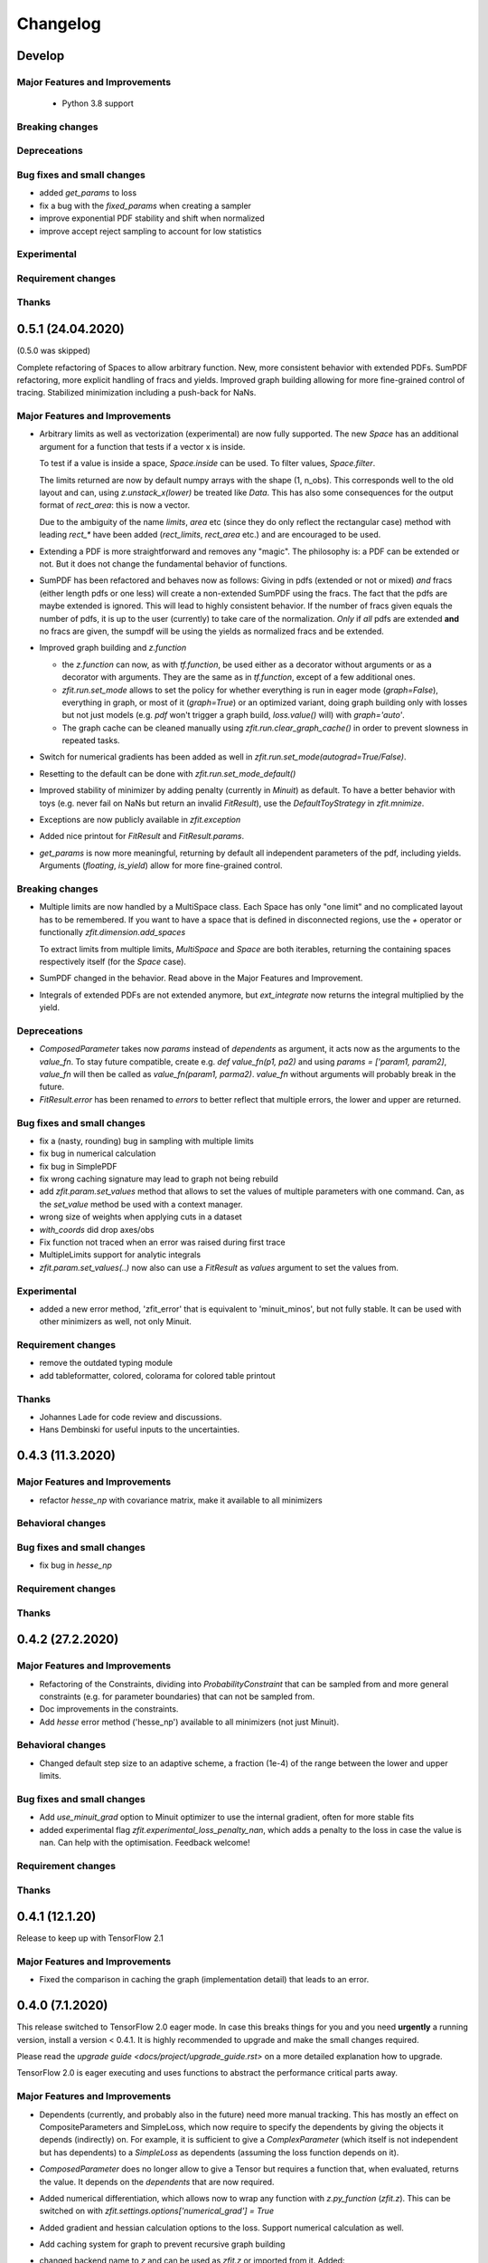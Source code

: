 *********
Changelog
*********

Develop
=======


Major Features and Improvements
-------------------------------
 - Python 3.8 support

Breaking changes
------------------

Depreceations
-------------


Bug fixes and small changes
---------------------------
- added `get_params` to loss
- fix a bug with the `fixed_params` when creating a sampler
- improve exponential PDF stability and shift when normalized
- improve accept reject sampling to account for low statistics

Experimental
------------

Requirement changes
-------------------

Thanks
------

0.5.1 (24.04.2020)
==================
(0.5.0 was skipped)

Complete refactoring of Spaces to allow arbitrary function.
New, more consistent behavior with extended PDFs.
SumPDF refactoring, more explicit handling of fracs and yields.
Improved graph building allowing for more fine-grained control of tracing.
Stabilized minimization including a push-back for NaNs.



Major Features and Improvements
-------------------------------
- Arbitrary limits as well as vectorization (experimental)
  are now fully supported. The new `Space` has an additional argument for a function that
  tests if a vector x is inside.

  To test if a value is inside a space, `Space.inside` can be used. To filter values, `Space.filter`.

  The limits returned are now by default numpy arrays with the shape (1, n_obs). This corresponds well
  to the old layout and can, using `z.unstack_x(lower)` be treated like `Data`. This has also some
  consequences for the output format of `rect_area`: this is now a vector.

  Due to the ambiguity of the name `limits`, `area` etc (since they do only reflect the rectangular case)
  method with leading `rect_*` have been added (`rect_limits`, `rect_area` etc.) and are encouraged to be used.

- Extending a PDF is more straightforward and removes any "magic". The philosophy is: a PDF can be extended
  or not. But it does not change the fundamental behavior of functions.

- SumPDF has been refactored and behaves now as follows:
  Giving in pdfs (extended or not or mixed) *and* fracs (either length pdfs or one less) will create a
  non-extended SumPDF using the fracs. The fact that the pdfs are maybe extended is ignored.
  This will lead to highly consistent behavior.
  If the number of fracs given equals the number of pdfs, it is up to the user (currently) to take care of
  the normalization.
  *Only* if *all* pdfs are extended **and** no fracs are given, the sumpdf will be using the yields as
  normalized fracs and be extended.

- Improved graph building and `z.function`

  * the `z.function` can now, as with `tf.function`, be used either as a decorator without arguments or as a decorator with arguments. They are the same as in `tf.function`, except of a few additional ones.
  * `zfit.run.set_mode` allows to set the policy for whether everything is run in eager mode (`graph=False`),
    everything in graph, or most of it (`graph=True`) or an optimized variant, doing graph building only with
    losses but not just models (e.g. `pdf` won't trigger a graph build, `loss.value()` will) with `graph='auto'`.
  * The graph cache can be cleaned manually using `zfit.run.clear_graph_cache()` in order to prevent slowness
    in repeated tasks.

- Switch for numerical gradients has been added as well in `zfit.run.set_mode(autograd=True/False)`.
- Resetting to the default can be done with `zfit.run.set_mode_default()`
- Improved stability of minimizer by adding penalty (currently in `Minuit`) as default. To have a
  better behavior with toys (e.g. never fail on NaNs but return an invalid `FitResult`), use the
  `DefaultToyStrategy` in `zfit.mnimize`.
- Exceptions are now publicly available in `zfit.exception`
- Added nice printout for `FitResult` and `FitResult.params`.
- `get_params` is now more meaningful, returning by default all independent parameters of the pdf, including yields.
  Arguments (`floating`, `is_yield`) allow for more fine-grained control.

Breaking changes
------------------
- Multiple limits are now handled by a MultiSpace class. Each Space has only "one limit"
  and no complicated layout has to be remembered. If you want to have a space that is
  defined in disconnected regions, use the `+` operator or functionally `zfit.dimension.add_spaces`

  To extract limits from multiple limits, `MultiSpace` and `Space` are both iterables, returning
  the containing spaces respectively itself (for the `Space` case).
- SumPDF changed in the behavior. Read above in the Major Features and Improvement.
- Integrals of extended PDFs are not extended anymore, but `ext_integrate` now returns the
  integral multiplied by the yield.

Depreceations
-------------
- `ComposedParameter` takes now `params` instead of `dependents` as argument, it acts now as
  the arguments to the `value_fn`. To stay future compatible, create e.g. `def value_fn(p1, pa2)`
  and using `params = ['param1, param2]`, `value_fn` will then be called as `value_fn(param1, parma2)`.
  `value_fn` without arguments will probably break in the future.
- `FitResult.error` has been renamed to `errors` to better reflect that multiple errors, the lower and
  upper are returned.


Bug fixes and small changes
---------------------------
- fix a (nasty, rounding) bug in sampling with multiple limits
- fix bug in numerical calculation
- fix bug in SimplePDF
- fix wrong caching signature may lead to graph not being rebuild
- add `zfit.param.set_values` method that allows to set the values of multiple
  parameters with one command. Can, as the `set_value` method be used with a context manager.
- wrong size of weights when applying cuts in a dataset
- `with_coords` did drop axes/obs
- Fix function not traced when an error was raised during first trace
- MultipleLimits support for analytic integrals
- `zfit.param.set_values(..)` now also can use a `FitResult` as `values` argument to set the values
  from.

Experimental
------------
- added a new error method, 'zfit_error' that is equivalent to 'minuit_minos', but not fully
  stable. It can be used with other minimizers as well, not only Minuit.

Requirement changes
-------------------
- remove the outdated typing module
- add tableformatter, colored, colorama for colored table printout

Thanks
------
- Johannes Lade for code review and discussions.
- Hans Dembinski for useful inputs to the uncertainties.

0.4.3 (11.3.2020)
=================


Major Features and Improvements
-------------------------------

- refactor `hesse_np` with covariance matrix, make it available to all minimizers

Behavioral changes
------------------


Bug fixes and small changes
---------------------------

- fix bug in `hesse_np`


Requirement changes
-------------------


Thanks
------


0.4.2 (27.2.2020)
=================


Major Features and Improvements
-------------------------------

- Refactoring of the Constraints, dividing into `ProbabilityConstraint` that can be
  sampled from and more general constraints (e.g. for parameter boundaries) that
  can not be sampled from.
- Doc improvements in the constraints.
- Add `hesse` error method ('hesse_np') available to all minimizers (not just Minuit).


Behavioral changes
------------------
- Changed default step size to an adaptive scheme, a fraction (1e-4) of the range between the lower and upper limits.


Bug fixes and small changes
---------------------------
- Add `use_minuit_grad` option to Minuit optimizer to use the internal gradient, often for more stable fits
- added experimental flag `zfit.experimental_loss_penalty_nan`, which adds a penalty to the loss in case the value is
  nan. Can help with the optimisation. Feedback welcome!

Requirement changes
-------------------


Thanks
------


0.4.1 (12.1.20)
===============

Release to keep up with TensorFlow 2.1

Major Features and Improvements
-------------------------------

- Fixed the comparison in caching the graph (implementation detail) that leads to an error.


0.4.0 (7.1.2020)
================

This release switched to TensorFlow 2.0 eager mode. In case this breaks things for you and you need **urgently**
a running version, install a version
< 0.4.1. It is highly recommended to upgrade and make the small changes required.

Please read the `upgrade guide <docs/project/upgrade_guide.rst>` on a more detailed explanation how to upgrade.

TensorFlow 2.0 is eager executing and uses functions to abstract the performance critical parts away.


Major Features and Improvements
-------------------------------
- Dependents (currently, and probably also in the future) need more manual tracking. This has mostly
  an effect on CompositeParameters and SimpleLoss, which now require to specify the dependents by giving
  the objects it depends (indirectly) on. For example, it is sufficient to give a `ComplexParameter` (which
  itself is not independent but has dependents) to a `SimpleLoss` as dependents (assuming the loss
  function depends on it).
- `ComposedParameter` does no longer allow to give a Tensor but requires a function that, when evaluated,
  returns the value. It depends on the `dependents` that are now required.
- Added numerical differentiation, which allows now to wrap any function with `z.py_function` (`zfit.z`).
  This can be switched on with `zfit.settings.options['numerical_grad'] = True`
- Added gradient and hessian calculation options to the loss. Support numerical calculation as well.
- Add caching system for graph to prevent recursive graph building
- changed backend name to `z` and can be used as `zfit.z` or imported from it. Added:

   - `function` decorator that can be used to trace a function. Respects dependencies of inputs and automatically
     caches/invalidates the graph and recreates.
   - `py_function`, same as `tf.py_function`, but checks and may extends in the future
   - `math` module that contains autodiff and numerical differentiation methods, both working with tensors.

Behavioral changes
------------------
- EDM goal of the minuit minimizer has been reduced by a factor of 10 to 10E-3 in agreement with
  the goal in RooFits Minuit minimizer. This can be varied by specifying the tolerance.
- known issue: the `projection_pdf` has troubles with the newest TF version and may not work properly (runs out of
  memory)


Bug fixes and small changes
---------------------------

Requirement changes
-------------------
- added numdifftools (for numerical differentiation)


Thanks
------

0.3.7 (6.12.19)
================

This is a legacy release to add some fixes, next release is TF 2 eager mode only release.


Major Features and Improvements
-------------------------------
 - mostly TF 2.0 compatibility in graph mode, tests against 1.x and 2.x

Behavioral changes
------------------

Bug fixes and small changes
---------------------------
 - `get_depentents` returns now an OrderedSet
 - errordef is now a (hidden) attribute and can be changed
 - fix bug in polynomials


Requirement changes
-------------------
 - added ordered-set

0.3.6 (12.10.19)
================

**Special release for conda deployment and version fix (TF 2.0 is out)**

**This is the last release before breaking changes occur**


Major Features and Improvements
-------------------------------
 - added ConstantParameter and `zfit.param` namespace
 - Available on conda-forge

Behavioral changes
------------------
 - an implicitly created parameter with a Python numerical (e.g. when instantiating a model)
   will be converted to a ConstantParameter instead of a fixed Parameter and therefore
   cannot be set to floating later on.

Bug fixes and small changes
---------------------------
 - added native support TFP distributions for analytic sampling
 - fix Gaussian (TFP Distribution) Constraint with mixed up order of parameters

 - `from_numpy` automatically converts to default float regardless the original numpy dtype,
   `dtype` has to be used as an explicit argument


Requirement changes
-------------------
 - TensorFlow >= 1.14 is required


Thanks
------
 - Chris Burr for the conda-forge deployment


0.3.4 (30-07-19)
================

**This is the last release before breaking changes occur**

Major Features and Improvements
-------------------------------
- create `Constraint` class which allows for more fine grained control and information on the applied constraints.
- Added Polynomial models
- Improved and fixed sampling (can still be slightly biased)

Behavioral changes
------------------
None

Bug fixes and small changes
---------------------------

- fixed various small bugs

Thanks
------
for the contribution of the Constraints to Matthieu Marinangeli <matthieu.marinangeli@cern.ch>



0.3.3 (15-05-19)
================

Fixed Partial numeric integration

Bugfixes mostly, a few major fixes. Partial numeric integration works now.

Bugfixes
 - data_range cuts are now applied correctly, also in several dimensions when a subset is selected
   (which happens internally of some Functors, e.g. ProductPDF). Before, only the selected obs was respected for cuts.
 - parital integration had a wrong take on checking limits (now uses supports).


0.3.2 (01-05-19)
================

With 0.3.2, bugfixes and three changes in the API/behavior

Breaking changes
----------------
 - tfp distributions wrapping is now different with dist_kwargs allowing for non-Parameter arguments (like other dists)
 - sampling allows now for importance sampling (sampler in Model specified differently)
 - `model.sample` now also returns a tensor, being consistent with `pdf` and `integrate`

Bugfixes
--------
 - shape handling of tfp dists was "wrong" (though not producing wrong results!), fixed. TFP distributions now get a tensor with shape (nevents, nobs) instead of a list of tensors with (nevents,)

Improvements
------------
 - refactor the sampling for more flexibility and performance (less graph constructed)
 - allow to use more sophisticated importance sampling (e.g. phasespace)
 - on-the-fly normalization (experimentally) implemented with correct gradient



0.3.1 (30-04-19)
================


Minor improvements and bugfixes including:

- improved importance sampling allowing to preinstantiate objects before it's called inside the while loop
- fixing a problem with `ztf.sqrt`



0.3.0 (2019-03-20)
==================


Beta stage and first pip release


0.0.1 (2018-03-22)
==================


- First creation of the package.
